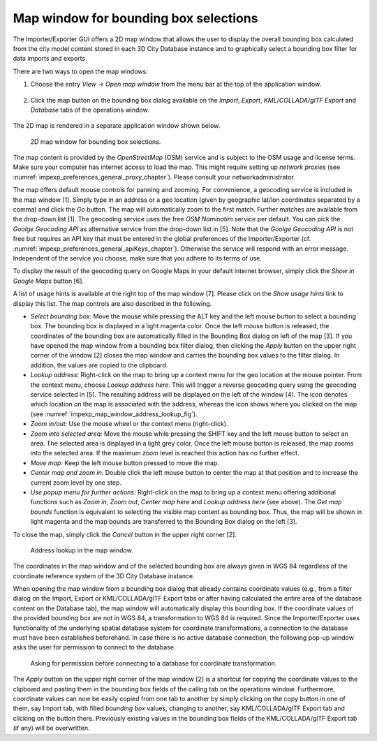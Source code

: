 .. _impexp_preferences_map_window_chapter:

Map window for bounding box selections
--------------------------------------

The Importer/Exporter GUI offers a 2D map window that allows the user to
display the overall bounding box calculated from the city model content
stored in each 3D City Database instance and to graphically select a
bounding box filter for data imports and exports.

There are two ways to open the map windows:

1. Choose the entry *View -> Open map window* from the menu bar at the top of
   the application window.

.. figure:: /media/impexp_map_window_menu_fig.png
   :name: impexp_map_window_menu_fig

2. Click the map button |map_select|
   on the bounding box dialog available on the *Import*, *Export*,
   *KML/COLLADA/glTF Export* and *Database* tabs of the operations window.

.. figure:: /media/impexp_map_window_component_fig.png
   :name: impexp_map_window_component_fig

The 2D map is rendered in a separate application window shown below.

.. figure:: /media/impexp_map_window_layout_fig.png
   :name: impexp_map_window_layout_fig

   2D map window for bounding box selections.

The map content is provided by the *OpenStreetMap* (OSM) service and is
subject to the OSM usage and license terms. Make sure your computer has
internet access to load the map. This might require setting up *network
proxies* (see :numref:`impexp_preferences_general_proxy_chapter`).
Please consult your networkadministrator.

The map offers default mouse controls for panning and zooming. For
convenience, a geocoding service is included in the map window [1].
Simply type in an address or a geo location (given by geographic lat/lon
coordinates separated by a comma) and click the *Go* button. The map
will automatically zoom to the first match. Further matches are
available from the drop-down list [1]. The geocoding service uses the
free *OSM Nominatim* service per default. You can pick the *Goolge
Geocoding API* as alternative service from the drop-down list in [5].
Note that the *Goolge Geocoding API* is not free but requires an API key
that must be entered in the global preferences of the Importer/Exporter
(cf. :numref:`impexp_preferences_general_apiKeys_chapter`).
Otherwise the service will respond with an error
message. Independent of the service you choose, make sure that you
adhere to its terms of use.

To display the result of the geocoding query on Google Maps in your
default internet browser, simply click the *Show in Google Maps* button
[6].

A list of usage hints is available at the right top of the map window
[7]. Please click on the *Show usage hints* link to display this list.
The map controls are also described in the following.

-  *Select bounding box*: Move the mouse while pressing the ALT key and
   the left mouse button to select a bounding box. The bounding box is
   displayed in a light magenta color. Once the left mouse button is
   released, the coordinates of the bounding box are automatically
   filled in the Bounding Box dialog on left of the map [3]. If you have
   opened the map window from a bounding box filter dialog, then
   clicking the *Apply* button on the upper right corner of the window
   [2] closes the map window and carries the bounding box values to the
   filter dialog. In addition, the values are copied to the clipboard.

-  *Lookup address*: Right-click on the map to bring up a context menu
   for the geo location at the mouse pointer. From the context menu,
   choose *Lookup address here*. This will trigger a reverse geocoding
   query using the geocoding service selected in [5]. The resulting
   address will be displayed on the left of the window [4]. The |waypoint_precise|
   icon denotes which location on the map is associated with the
   address, whereas the |waypoint_reverse| icon shows where you clicked on the map
   (see :numref:`impexp_map_window_address_lookup_fig`).

-  *Zoom in/out:* Use the mouse wheel or the context menu (right-click).

-  *Zoom into selected area:* Move the mouse while pressing the SHIFT
   key and the left mouse button to select an area. The selected area is
   displayed in a light grey color. Once the left mouse button is
   released, the map zooms into the selected area. If the maximum zoom
   level is reached this action has no further effect.

-  *Move map:* Keep the left mouse button pressed to move the map.

-  *Center map and zoom in:* Double click the left mouse button to
   center the map at that position and to increase the current zoom
   level by one step.

-  *Use popup menu for further actions:* Right-click on the map to bring
   up a context menu offering additional functions such as *Zoom in*,
   *Zoom out*, *Center map here* and *Lookup address here* (see above).
   The *Get map bounds* function is equivalent to selecting the visible
   map content as bounding box. Thus, the map will be shown in light
   magenta and the map bounds are transferred to the Bounding Box dialog
   on the left [3].

To close the map, simply click the *Cancel* button in the upper right
corner [2].

.. figure:: /media/impexp_map_window_address_lookup_fig.png
   :name: impexp_map_window_address_lookup_fig

   Address lookup in the map window.

The coordinates in the map window and of the selected bounding box are
always given in WGS 84 regardless of the coordinate reference system of
the 3D City Database instance.

When opening the map window from a bounding box dialog that already
contains coordinate values (e.g., from a filter dialog on the Import,
Export or KML/COLLADA/glTF Export tabs or after having calculated the
entire area of the database content on the Database tab), the map window
will automatically display this bounding box. If the coordinate values
of the provided bounding box are not in WGS 84, a transformation to WGS
84 is required. Since the Importer/Exporter uses functionality of the
underlying spatial database system for coordinate transformations, a
connection to the database must have been established beforehand. In
case there is no active database connection, the following pop-up window
asks the user for permission to connect to the database.

.. figure:: /media/impexp_map_window_coordinate_transformation_fig.png
   :name: impexp_map_window_coordinate_transformation_fig

   Asking for permission before connecting to a database for coordinate transformation.

The *Apply* button on the upper right corner of the map window [2] is a
shortcut for copying the coordinate values to the clipboard and pasting
them in the bounding box fields of the calling tab on the operations
window. Furthermore, coordinate values can now be easily copied from one
tab to another by simply clicking on the copy button |bbox_copy|
in one of them, say Import tab, with filled *bounding box* values,
changing to another, say KML/COLLADA/glTF Export tab and clicking on the
|bbox_paste| button there. Previously existing values in the bounding box fields of
the KML/COLLADA/glTF Export tab (if any) will be overwritten.

.. |map_select| image:: ../media/map_select.png
   :width: 0.16667in
   :height: 0.16667in

.. |waypoint_precise| image:: ../media/waypoint_precise.png
   :width: 0.18542in
   :height: 0.18542in

.. |waypoint_reverse| image:: ../media/waypoint_reverse.png
   :width: 0.21003in
   :height: 0.19468in

.. |bbox_copy| image:: ../media/bbox_copy.png
   :width: 0.16667in
   :height: 0.16667in

.. |bbox_paste| image:: ../media/bbox_paste.png
   :width: 0.16667in
   :height: 0.16667in
